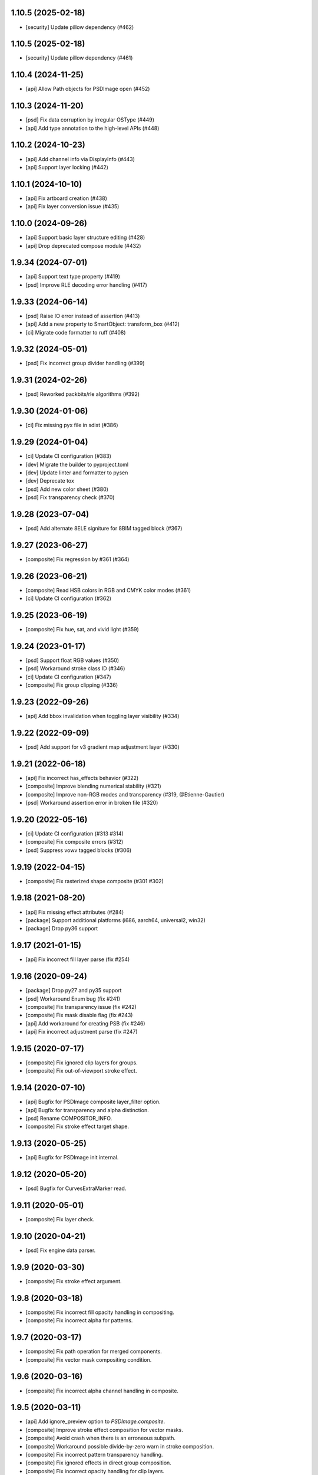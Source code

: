 1.10.5 (2025-02-18)
-------------------

- [security] Update pillow dependency (#462)

1.10.5 (2025-02-18)
-------------------

- [security] Update pillow dependency (#461)

1.10.4 (2024-11-25)
-------------------

- [api] Allow Path objects for PSDImage open (#452)

1.10.3 (2024-11-20)
-------------------

- [psd] Fix data corruption by irregular OSType (#449)
- [api] Add type annotation to the high-level APIs (#448)


1.10.2 (2024-10-23)
-------------------

- [api] Add channel info via DisplayInfo (#443)
- [api] Support layer locking (#442)


1.10.1 (2024-10-10)
-------------------

- [api] Fix artboard creation (#438)
- [api] Fix layer conversion issue (#435)

1.10.0 (2024-09-26)
-------------------

- [api] Support basic layer structure editing (#428)
- [api] Drop deprecated compose module (#432)

1.9.34 (2024-07-01)
-------------------

- [api] Support text type property (#419)
- [psd] Improve RLE decoding error handling (#417)

1.9.33 (2024-06-14)
-------------------

- [psd] Raise IO error instead of assertion (#413)
- [api] Add a new property to SmartObject: transform_box (#412)
- [ci] Migrate code formatter to ruff (#408)

1.9.32 (2024-05-01)
-------------------

- [psd] Fix incorrect group divider handling (#399)

1.9.31 (2024-02-26)
-------------------

- [psd] Reworked packbits/rle algorithms (#392)

1.9.30 (2024-01-06)
-------------------

- [ci] Fix missing pyx file in sdist (#386)

1.9.29 (2024-01-04)
-------------------

- [ci] Update CI configuration (#383)
- [dev] Migrate the builder to pyproject.toml
- [dev] Update linter and formatter to pysen
- [dev] Deprecate tox
- [psd] Add new color sheet (#380)
- [psd] Fix transparency check (#370)

1.9.28 (2023-07-04)
-------------------

- [psd] Add alternate 8ELE signiture for 8BIM tagged block (#367)

1.9.27 (2023-06-27)
-------------------

- [composite] Fix regression by #361 (#364)

1.9.26 (2023-06-21)
-------------------

- [composite] Read HSB colors in RGB and CMYK color modes (#361)
- [ci] Update CI configuration (#362)

1.9.25 (2023-06-19)
-------------------

- [composite] Fix hue, sat, and vivid light (#359)

1.9.24 (2023-01-17)
-------------------

- [psd] Support float RGB values (#350)
- [psd] Workaround stroke class ID (#346)
- [ci] Update CI configuration (#347)
- [composite] Fix group clipping (#336)

1.9.23 (2022-09-26)
-------------------

- [api] Add bbox invalidation when toggling layer visibility (#334)

1.9.22 (2022-09-09)
-------------------

- [psd] Add support for v3 gradient map adjustment layer (#330)


1.9.21 (2022-06-18)
-------------------

- [api] Fix incorrect has_effects behavior (#322)
- [composite] Improve blending numerical stability (#321)
- [composite] Improve non-RGB modes and transparency (#319, @Etienne-Gautier)
- [psd] Workaround assertion error in broken file (#320)

1.9.20 (2022-05-16)
-------------------

- [ci] Update CI configuration (#313 #314)
- [composite] Fix composite errors (#312)
- [psd] Suppress vowv tagged blocks (#306)

1.9.19 (2022-04-15)
-------------------

- [composite] Fix rasterized shape composite (#301 #302)

1.9.18 (2021-08-20)
-------------------

- [api] Fix missing effect attributes (#284)
- [package] Support additional platforms (i686, aarch64, universal2, win32)
- [package] Drop py36 support

1.9.17 (2021-01-15)
-------------------

- [api] Fix incorrect fill layer parse (fix #254)

1.9.16 (2020-09-24)
-------------------

- [package] Drop py27 and py35 support
- [psd] Workaround Enum bug (fix #241)
- [composite] Fix transparency issue (fix #242)
- [composite] Fix mask disable flag (fix #243)
- [api] Add workaround for creating PSB (fix #246)
- [api] Fix incorrect adjustment parse (fix #247)

1.9.15 (2020-07-17)
-------------------

- [composite] Fix ignored clip layers for groups.
- [composite] Fix out-of-viewport stroke effect.

1.9.14 (2020-07-10)
-------------------

- [api] Bugfix for PSDImage composite layer_filter option.
- [api] Bugfix for transparency and alpha distinction.
- [psd] Rename COMPOSITOR_INFO.
- [composite] Fix stroke effect target shape.

1.9.13 (2020-05-25)
-------------------

- [api] Bugfix for PSDImage init internal.

1.9.12 (2020-05-20)
-------------------

- [psd] Bugfix for CurvesExtraMarker read.

1.9.11 (2020-05-01)
-------------------

- [composite] Fix layer check.

1.9.10 (2020-04-21)
-------------------

- [psd] Fix engine data parser.

1.9.9 (2020-03-30)
------------------

- [composite] Fix stroke effect argument.

1.9.8 (2020-03-18)
------------------

- [composite] Fix incorrect fill opacity handling in compositing.
- [composite] Fix incorrect alpha for patterns.

1.9.7 (2020-03-17)
------------------

- [composite] Fix path operation for merged components.
- [composite] Fix vector mask compositing condition.

1.9.6 (2020-03-16)
------------------

- [composite] Fix incorrect alpha channel handling in composite.

1.9.5 (2020-03-11)
------------------

- [api] Add ignore_preview option to `PSDImage.composite`.
- [composite] Improve stroke effect composition for vector masks.
- [composite] Avoid crash when there is an erroneous subpath.
- [composite] Workaround possible divide-by-zero warn in stroke composition.
- [composite] Fix incorrect pattern transparency handling.
- [composite] Fix ignored effects in direct group composition.
- [composite] Fix incorrect opacity handling for clip layers.

1.9.4 (2020-03-11)
------------------

- [compression] Security fix, affected versions are 1.8.37 - 1.9.3.

1.9.3 (2020-03-10)
------------------

- [composite] Fix memory corruption crash for pattern data in PSB files.
- [psd] Add image data pretty printing.

1.9.2 (2020-03-03)
------------------

- [psd] Add missing resource ID.
- [psd] Fix pretty printing regression.
- [psd] Fix big tag key for linked layers.
- [psd] Support frgb tag.
- [psd] Support sgrp metadata key.
- [psd] Support patt tag.
- [psd] Workaround unknown engine data.

1.9.1 (2020-02-28)
------------------

- [psd] Minor bugfix.

1.9.0 (2020-02-26)
------------------

- [composite] Implement NumPy-based compositing functionality.
- [composite] Support blending modes other than dissolve.
- [composite] Support blending in RGB, CMYK, Grayscale.
- [api] Introduce NumPy array export method.
- [api] Drop deprecated methods from v1.7.x such as `as_PIL`.
- [api] Deprecate `compose` method.
- [compression] Rename packbits to rle.
- [compression] Improve RLE decode efficiency.
- [tests] Additional compositing tests.

1.8.38 (2020-02-12)
-------------------

- [composer] fix crash when gradient fill is in stroke.

1.8.37 (2020-02-07)
-------------------

- [compression] Remove packbits dependency and introduce cython implementation.
- [deploy] Move CI provider from Travis-CI to Github Actions.
- [deploy] Start distributing binary wheels.

1.8.36 (2019-12-26)
-------------------

- [psd] add safeguard for malformed global layer mask info parser.

1.8.35 (2019-12-26)
-------------------

- [api] remove duplicate `has_mask()` definition.
- [composer] fix empty effects check.

1.8.34 (2019-11-28)
-------------------

- [api] fix `compose()` arguments.
- [psd] fix attrs version dependency.

1.8.33 (2019-11-28)
-------------------

- [api] add `include_invisible` option to `Group.extract_bbox`.
- [psd] fix deprecated attrs api.


1.8.32 (2019-11-28)
-------------------

- [psd] fix 16/32 bit file parsing bug introduced in 1.8.17.

1.8.31 (2019-11-27)
-------------------

- [psd] bugfix reading psb.
- [psd] bugfix reading slices resource.
- [security] update dependency to pillow >= 6.2.0.

1.8.30 (2019-09-24)
-------------------

- [psd] workaround for reading less-than-4-byte int in malformed psd files.

1.8.29 (2019-09-10)
-------------------

- [composer] fix vector mask bbox in composition.

1.8.28 (2019-09-09)
-------------------

- [api] fix `Effects.__repr__()` when data is empty.

1.8.27 (2019-08-29)
-------------------

- [api] accept encoding param in `PSDImage.open` and `PSDImage.save`.
- [deploy] bugfix travis deployment condition.


1.8.26 (2019-08-28)
-------------------

- [composer] support group mask.

1.8.25 (2019-08-07)
-------------------

- [api] change return type of `PSDImage.color_mode` to enum.
- [api] support reading of bitmap color mode.
- [api] support channel option in `topil()` method.

1.8.24 (2019-07-25)
-------------------

- [composer] experimental support of commutative blending modes.

1.8.23 (2019-06-24)
-------------------

- [composer] fix clipping on alpha-less image;
- [composer] fix stroke effect for flat plane;
- [composer] workaround for insufficient knots;
- [composer] fix for custom color space.

1.8.22 (2019-06-19)
-------------------

- fix pass-through composing bug;
- fix alpha blending in effect;
- fix vector mask composition;
- experimental support for shape stroke;
- experimental support for stroke effect.

1.8.21 (2019-06-18)
-------------------

- change effect property return type from str to enum;
- improve gradient quality;
- support fill opacity and layer opacity;
- add tmln key in metadata setting.

1.8.20 (2019-06-13)
-------------------

- support gradient styles.

1.8.19 (2019-06-11)
-------------------

- fix broken `psd_tools.composer.vector` module in 1.8.17;
- experimental support for color noise gradient;
- bugfix for clip masks;
- bugfix for CMYK composing.

1.8.17 (2019-06-05)
-------------------

- move `psd_tools.api.composer` module to `psd_tools.composer` package;
- support 19 blending modes in composer;
- support fill opacity;
- fix image size when composing with masks;
- rename `TaggedBlockID` to `Tag`;
- rename `ImageResourceID` to `Resource`;
- add `bytes` mixin to `Enum` constants;
- replace `Enum` keys with raw values in `psd_tools.psd.base.Dict` classes.

1.8.16 (2019-05-24)
-------------------

- fix broken group compose in 1.8.15;
- fix missing pattern / gradient composition in vector stroke content.

1.8.15 (2019-05-23)
-------------------

- coding style fix;
- fix `compose()` bbox option.

1.8.14 (2019-04-12)
-------------------

- add dependency to aggdraw;
- support bezier curves in vector masks;
- support path operations;
- fix `compose(force=True)` behavior;
- fix default background color in composer;
- improve pattern overlay parameters support;
- fix gradient map generation for a single stop.

1.8.13 (2019-04-05)
-------------------

- fix engine_data unknown tag format;
- fix compose for extra alpha channels;
- workaround for pillow 6.0.0 bug.

1.8.12 (2019-03-25)
-------------------

- add apply_icc option in pil io.

1.8.11 (2019-03-14)
-------------------

- introduce terminology module;
- reduce memory use in read;
- add main testing.

1.8.10 (2019-02-27)
-------------------

- fix PSB extn key size bug.

1.8.9 (2019-02-21)
------------------

- documentation updates;
- introduce `Artboard` class.

1.8.8 (2019-02-20)
------------------

- revert package name to `psd_tools`;
- prepare merging to the main repo.

1.8.7 (2019-02-15)
------------------

- minor bugfix.

1.8.6 (2019-02-14)
------------------

- change _psd pointer in PSDImage;
- add version property;
- support fill effects in composer.

1.8.5 (2019-02-05)
------------------

- change tagged block/image resource singleton accessor in user API;
- add documentation on iterator order;
- fix export setting 1 big key config;
- fix computer info big key config.

1.8.3 (2019-02-01)
------------------

- add channel size checking in topil;
- add mlst metadata decoding;
- fix key collision issue in descriptor;
- performance improvement for packbit encoding/decoding;
- drop cython dependency in travis config;
- implement thumbnail, is_group, and parent methods in PSDImage.

1.8.0 (2019-01-24)
------------------

- major API changes;
- package name changed to `psd_tools2`;
- completely rewritten decoding subpackage `psd_tools2.psd`;
- improved composer functionality;
- file write support;
- drop cython compression module and makes the package pure-python;
- drop pymaging support.

1.7.30 (2019-01-15)
-------------------

- composer alpha blending fix;
- documentation fix.

1.7.28 (2019-01-09)
-------------------

- support cinf tagged block.

1.7.27 (2018-12-06)
-------------------

- add missing extra image resource block signatures.

1.7.26 (2018-12-03)
-------------------

- move psd_tools tests under tests/psd_tools.

1.7.25 (2018-11-27)
-------------------

- fix alpha channel visibility of composed image.

1.7.24 (2018-11-21)
-------------------

- fix unit rectangle drawing size.


1.7.23 (2018-11-20)
-------------------

- fix ignored visibility in bbox calculation.

1.7.22 (2018-10-12)
-------------------

- drop py34 support;
- fix tobytes deprecation warning.

1.7.21 (2018-10-10)
-------------------

- fix gradient descriptor bug.

1.7.20 (2018-10-09)
-------------------

- fix coloroverlay bug;
- fix gradient angle bug;
- fix curves decoder bug.

1.7.19 (2018-10-02)
-------------------

- fix descriptor decoder.

1.7.18 (2018-09-26)
-------------------

- add shape rendering in `compose()`;
- add grayscale support.

1.7.17 (2018-09-21)
-------------------

- fix `has_pixel()` condition.

1.7.16 (2018-08-29)
-------------------

- fix fill opacity in `compose()`;
- workaround for broken `PrintFlags`.

1.7.15 (2018-08-28)
-------------------

- fix color overlay issue in `compose()`.

1.7.14 (2018-08-24)
-------------------

- fix `verbose` arg for python 3.7 compatibility.

1.7.13 (2018-08-10)
-------------------

- fix `has_pixel()` for partial channels;
- support color overlay in `compose()`.

1.7.12 (2018-06-25)
-------------------

- fix mask rendering in compose (Thanks @andrey-hider and @nkato).

1.7.11 (2018-06-11)
-------------------

- unicode bugfixes.

1.7.10 (2018-06-06)
-------------------

- fix descriptor decoding errors;
- minor bugfixes.

1.7.9 (2018-06-05)
------------------

- fix UnicodeError in exif;
- workaround for irregular descriptor name;
- add undocumented `extn` tagged block decoding;
- move duplicated icc module to subpackage;
- support PIL rendering with extra alpha channels.

1.7.8 (2018-05-29)
------------------

- update documentation;
- fix PEP8 compliance;
- rename merge_layers to compose.

1.7.7 (2018-05-02)
------------------

- fix white background issue in `as_PIL()`.

1.7.6 (2018-04-27)
------------------

- add quality testing;
- fix disabled mask.

1.7.5 (2018-04-25)
------------------

- fix `has_mask()` condition;
- add mask composition in `merge_layers()`;
- fix mask display.

1.7.4 (2018-03-06)
------------------

- fix infinity loop in `print_tree()`.

1.7.3 (2018-02-27)
------------------

- add vector origination API;
- fix shape and vector mask identification;
- change enum name conversion;
- update docs.

1.7.2 (2018-02-14)
------------------

- add adjustments API;
- add mask API;
- bugfix for tagged_blocks decoders.

1.7.1 (2018-02-08)
------------------

- add mask user API;
- add layer coordinate user API;
- add vector mask and vector stroke API;
- cleanup user API;
- add automatic descriptor conversion.


1.7.0 (2018-01-25)
------------------

- cleanup user API organization;
- remove json encoder api;
- make cli a package main.

1.6.7 (2018-01-17)
------------------

- workaround for anaconda 2.7 pillow;
- bbox existence checkf.

1.6.6 (2018-01-10)
------------------

- experimental clipping support in `merge_layer()`;
- revert `as_PIL()` in `AdjustmentLayer`.

1.6.5 (2017-12-22)
------------------

- Small fix for erroneous unicode path name

1.6.4 (2017-12-20)
------------------

- Add `all_layers()` method;
- Add `_image_resource_blocks` property;
- Add `thumbnail()` method.

1.6.3 (2017-09-27)
------------------

- documentation updates;
- github repository renamed to psd-tools2;
- AdjustmentLayer fix.

1.6.2 (2017-09-13)
------------------

- layer class structure reorganization;
- add Effects API;
- add TypeLayer API methods.

1.6 (2017-09-08)
----------------

- PSDImage user API update;
- user API adds distinct layer types;
- Sphinx documentation.

1.5 (2017-07-13)
----------------

- implemented many decodings of image resources and tagged blocks;
- implemented EngineData text information;
- user API for getting mask and patterns;
- user API to calculate bbox for shape layers;

1.4 (2017-01-02)
----------------

- Fixed reading of layer mask data (thanks Evgeny Kopylov);
- Python 2.6 support is dropped;
- Python 3.6 support is added (thanks Leendert Brouwer);
- extension is rebuilt with Cython 0.25.2.

1.3 (2016-01-25)
----------------

- fixed references decoding (thanks Josh Drake);
- fixed PIL support for CMYK files (thanks Michael Wu);
- optional C extension is rebuilt with Cython 0.23.4;
- Python 3.2 support is dropped; the package still works in Python 3.2,
  but the compatibility is no longer checked by tests, and so it can break
  in future.
- declare Python 3.5 as supported.

1.2 (2015-01-27)
----------------

- implemented extraction of embedded files (embedded smart objects) -
  thanks Volker Braun;
- optional C extension is rebuilt with Cython 0.21.2.
- hg mirror on bitbucket is dropped, sorry!

1.1 (2014-11-17)
----------------

- improved METADATA_SETTING decoding (thanks Evgeny Kopylov);
- layer comps decoding (thanks Evgeny Kopylov);
- improved smart objects decoding (thanks Joey Gentry);
- user API for getting layer transforms and placed layer size
  (thanks Joey Gentry);
- IPython import is deferred to speedup ``psd-tools.py`` command-line utility;
- ``_RootGroup.__repr__`` is fixed;
- warning message building is more robust;
- optional C extension is rebuilt with Cython 0.21.1.

1.0 (2014-07-24)
----------------

- Fixed reading of images with layer masks (thanks Evgeny Kopylov);
- improved mask data decoding (thanks Evgeny Kopylov);
- fixed synchronization in case of ``8B64`` signatures (thanks Evgeny Kopylov);
- fixed reading of layers with zero length (thanks Evgeny Kopylov);
- fixed Descriptor parsing (thanks Evgeny Kopylov);
- some of the descriptor structures and tagged block constants are renamed (thanks Evgeny Kopylov);
- PATH_SELECTION_STATE decoding (thanks Evgeny Kopylov);
- the library is switched to setuptools; docopt is now installed automatically.

0.10 (2014-06-15)
-----------------

- Layer effects parsing (thanks Evgeny Kopylov);
- trailing null bytes are stripped from descriptor strings
  (thanks Evgeny Kopylov);
- "Reference" and "List" descriptor parsing is fixed
  (thanks Evgeny Kopylov);
- scalar descriptor values (doubles, floats, booleans) are now returned
  as scalars, not as lists of size 1 (thanks Evgeny Kopylov);
- fixed reading of EngineData past declared length
  (thanks Carlton P. Taylor);
- "background color" Image Resource parsing (thanks Evgeny Kopylov);
- `psd_tools.decoder.actions.Enum.enum` field is renamed to
  `psd_tools.decoder.actions.Enum.value` (thanks Evgeny Kopylov);
- code simplification - constants are now bytestrings as they should be
  (thanks Evgeny Kopylov);
- Python 3.4 is supported.

0.9.1 (2014-03-26)
------------------

- Improved merging of transparent layers (thanks Vladimir Timofeev);
- fixed layer merging and bounding box calculations for empty layers
  (thanks Vladimir Timofeev);
- C extension is rebuilt with Cython 0.20.1.

0.9 (2013-12-03)
----------------

- `psd-tools.py` command-line interface is changed, 'debug' command is added;
- pretty-printing of internal structures;
- pymaging support is fixed;
- allow 'MeSa' to be a signature for image resource blocks
  (thanks Alexey Buzanov);
- `psd_tools.debug.debug_view` utility function is fixed;
- Photoshop CC constants are added;
- Photoshop CC vector origination data is decoded;
- binary data is preserved if descriptor parsing fails;
- more verbose logging for PSD reader;
- channel data reader became more robust - now it doesn't read past
  declared channel length;
- `psd-tools.py --version` command is fixed;
- `lsdk` tagged blocks parsing: this fixes some issues with layer grouping
  (thanks Ivan Maradzhyiski for the bug report and the patch);
- CMYK images support is added (thanks Alexey Buzanov, Guillermo Rauch and
  https://github.com/a-e-m for the help);
- Grayscale images support is added (thanks https://github.com/a-e-m);
- LittleCMS is now optional (but it is still required to get proper colors).

0.8.4 (2013-06-12)
------------------

- Point and Millimeter types are added to UnitFloatType (thanks Doug Ellwanger).

0.8.3 (2013-06-01)
------------------

- Some issues with descriptor parsing are fixed (thanks Luke Petre).

0.8.2 (2013-04-12)
------------------

- Python 2.x: reading data from file-like objects is fixed
  (thanks Pavel Zinovkin).

0.8.1 (2013-03-02)
------------------

- Fixed parsing of layer groups without explicit OPEN_FOLDER mark;
- Cython extension is rebuilt with Cython 0.18.

0.8 (2013-02-26)
----------------

- Descriptor parsing (thanks Oliver Zheng);
- text (as string) is extracted from text layers (thanks Oliver Zheng);
- improved support for optional building of Cython extension.

0.7.1 (2012-12-27)
------------------

- Typo is fixed: ``LayerRecord.cilpping`` should be ``LayerRecord.clipping``.
  Thanks Oliver Zheng.

0.7 (2012-11-08)
----------------

- Highly experimental: basic layer merging is implemented
  (e.g. it is now possible to export layer group to a PIL image);
- ``Layer.visible`` no longer takes group visibility in account;
- ``Layer.visible_global`` is the old ``Layer.visible``;
- ``psd_tools.user_api.combined_bbox`` made public;
- ``Layer.width`` and ``Layer.height`` are removed (use ``layer.bbox.width``
  and ``layer.bbox.height`` instead);
- ``pil_support.composite_image_to_PIL`` is renamed to ``pil_support.extract_composite_image`` and
  ``pil_support.layer_to_PIL`` is renamed to ``pil_support.extract_layer_image``
  in order to have the same API for ``pil_support`` and ``pymaging_support``.

0.6 (2012-11-06)
----------------

- ``psd.composite_image()`` is renamed to ``psd.as_PIL()``;
- Pymaging support: ``psd.as_pymaging()`` and ``layer.as_pymaging()`` methods.


0.5 (2012-11-05)
----------------

- Support for zip and zip-with-prediction compression methods is added;
- support for 16/32bit layers is added;
- optional Cython extension for faster zip-with-prediction decompression;
- other speed improvements.

0.2 (2012-11-04)
----------------

- Initial support for 16bit and 32bit PSD files: ``psd-tools`` v0.2 can
  read composite (merged) images for such files and extract information
  (names, dimensions, hierarchy, etc.) about layers and groups of 16/32bit PSD;
  extracting image data for distinct layers in 16/32bit PSD files is not
  suported yet;
- better ``Layer.__repr__``;
- ``bbox`` property for ``Group``.

0.1.4 (2012-11-01)
------------------

Packaging is fixed in this release.

0.1.3 (2012-11-01)
------------------

- Better support for 32bit images (still incomplete);
- reader is able to handle "global" tagged layer info blocks that
  was previously discarded.

0.1.2 (2012-10-30)
------------------

- warn about 32bit images;
- transparency support for composite images.

0.1.1 (2012-10-29)
------------------

Initial release (v0.1 had packaging issues).
